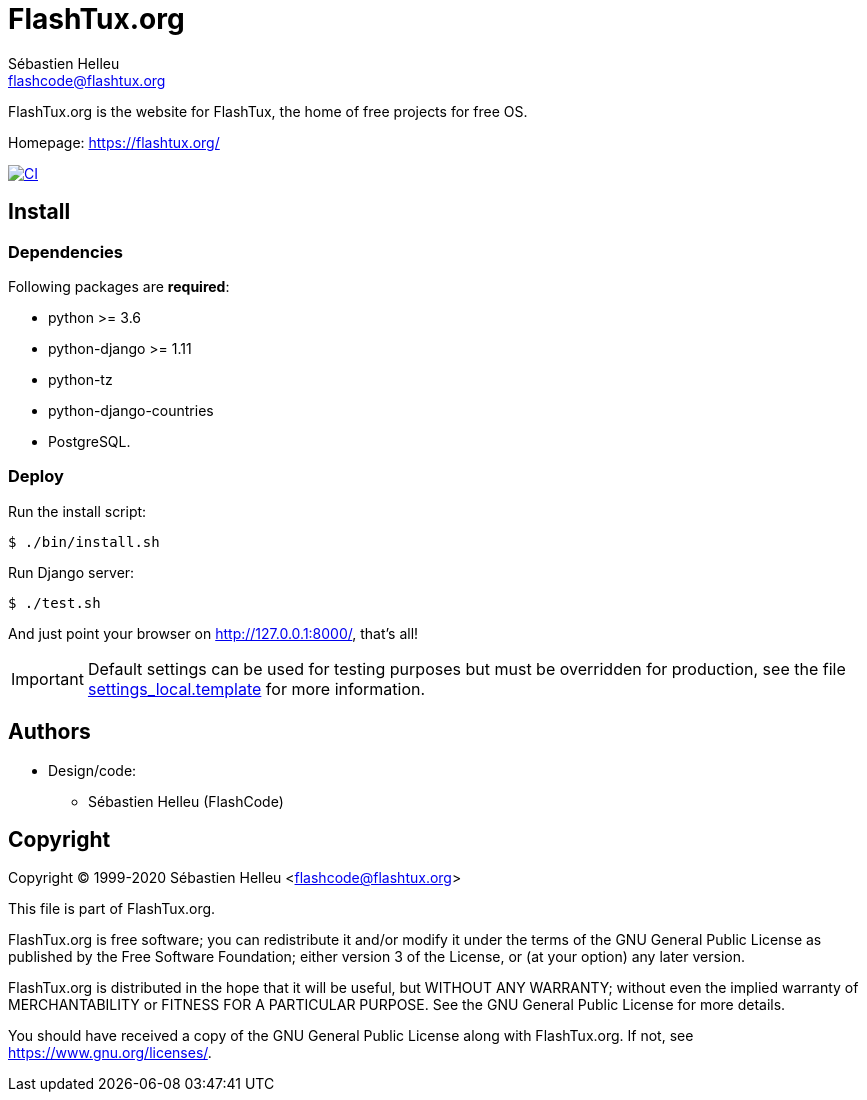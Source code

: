 = FlashTux.org
:author: Sébastien Helleu
:email: flashcode@flashtux.org
:lang: en


FlashTux.org is the website for FlashTux, the home of free projects for free OS.

Homepage: https://flashtux.org/

image:https://github.com/flashtux/flashtux.org/workflows/CI/badge.svg["CI", link="https://github.com/flashtux/flashtux.org/actions"]

== Install

=== Dependencies

Following packages are *required*:

* python >= 3.6
* python-django >= 1.11
* python-tz
* python-django-countries
* PostgreSQL.

=== Deploy

Run the install script:

----
$ ./bin/install.sh
----

Run Django server:

----
$ ./test.sh
----

And just point your browser on <http://127.0.0.1:8000/>, that's all!

[IMPORTANT]
Default settings can be used for testing purposes but must be overridden
for production, see the file
link:flashtux/settings_local.template[settings_local.template] for more information.

== Authors

* Design/code:
** Sébastien Helleu (FlashCode)

== Copyright

Copyright (C) 1999-2020 Sébastien Helleu <flashcode@flashtux.org>

This file is part of FlashTux.org.

FlashTux.org is free software; you can redistribute it and/or modify
it under the terms of the GNU General Public License as published by
the Free Software Foundation; either version 3 of the License, or
(at your option) any later version.

FlashTux.org is distributed in the hope that it will be useful,
but WITHOUT ANY WARRANTY; without even the implied warranty of
MERCHANTABILITY or FITNESS FOR A PARTICULAR PURPOSE.  See the
GNU General Public License for more details.

You should have received a copy of the GNU General Public License
along with FlashTux.org.  If not, see <https://www.gnu.org/licenses/>.
